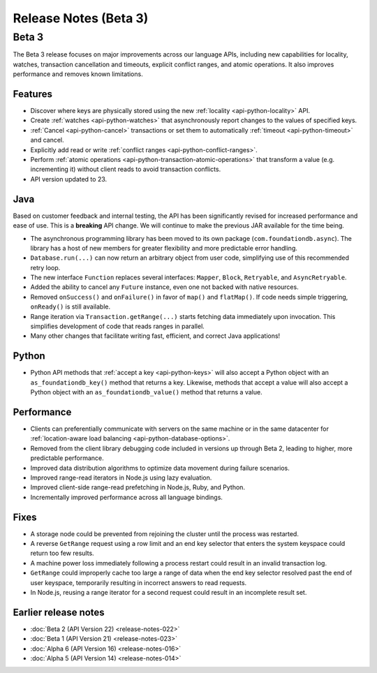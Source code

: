 ######################
Release Notes (Beta 3)
######################

Beta 3
======

The Beta 3 release focuses on major improvements across our language APIs, including new capabilities for locality, watches, transaction cancellation and timeouts, explicit conflict ranges, and atomic operations. It also improves performance and removes known limitations.

Features
--------

* Discover where keys are physically stored using the new :ref:`locality <api-python-locality>` API.
* Create :ref:`watches <api-python-watches>` that asynchronously report changes to the values of specified keys.
* :ref:`Cancel <api-python-cancel>` transactions or set them to automatically :ref:`timeout <api-python-timeout>` and cancel.
* Explicitly add read or write :ref:`conflict ranges <api-python-conflict-ranges>`.
* Perform :ref:`atomic operations <api-python-transaction-atomic-operations>` that transform a value (e.g. incrementing it) without client reads to avoid transaction conflicts.
* API version updated to 23.

Java
----

Based on customer feedback and internal testing, the API has been significantly revised for increased performance and ease of use. This is a **breaking** API change. We will continue to make the previous JAR
available for the time being.

* The asynchronous programming library has been moved to its own package (``com.foundationdb.async``). The library has a host of new members for greater flexibility and more predictable error handling.
* ``Database.run(...)`` can now return an arbitrary object from user code, simplifying use of this recommended retry loop.
* The new interface ``Function`` replaces several interfaces: ``Mapper``, ``Block``, ``Retryable``, and ``AsyncRetryable``.
* Added the ability to cancel any ``Future`` instance, even one not backed with native resources.
* Removed ``onSuccess()`` and ``onFailure()`` in favor of ``map()`` and ``flatMap()``. If code needs simple triggering, ``onReady()`` is still available.
* Range iteration via ``Transaction.getRange(...)`` starts fetching data immediately upon invocation. This simplifies development of code that reads ranges in parallel.
* Many other changes that facilitate writing fast, efficient, and correct Java applications!

Python
------

* Python API methods that :ref:`accept a key <api-python-keys>` will also accept a Python object with an ``as_foundationdb_key()`` method that returns a key. Likewise, methods that accept a value will also accept a Python object with an ``as_foundationdb_value()`` method that returns a value.

Performance
-----------

* Clients can preferentially communicate with servers on the same machine or in the same datacenter for :ref:`location-aware load balancing <api-python-database-options>`.
* Removed from the client library debugging code included in versions up through Beta 2, leading to higher, more predictable performance.
* Improved data distribution algorithms to optimize data movement during failure scenarios.
* Improved range-read iterators in Node.js using lazy evaluation.
* Improved client-side range-read prefetching in Node.js, Ruby, and Python.
* Incrementally improved performance across all language bindings.

Fixes
-----

* A storage node could be prevented from rejoining the cluster until the process was restarted.
* A reverse ``GetRange`` request using a row limit and an end key selector that enters the system keyspace could return too few results.
* A machine power loss immediately following a process restart could result in an invalid transaction log.
* ``GetRange`` could improperly cache too large a range of data when the end key selector resolved past the end of user keyspace, temporarily resulting in incorrect answers to read requests.
* In Node.js, reusing a range iterator for a second request could result in an incomplete result set.

Earlier release notes
---------------------

* :doc:`Beta 2 (API Version 22) <release-notes-022>`
* :doc:`Beta 1 (API Version 21) <release-notes-023>`
* :doc:`Alpha 6 (API Version 16) <release-notes-016>`
* :doc:`Alpha 5 (API Version 14) <release-notes-014>`
